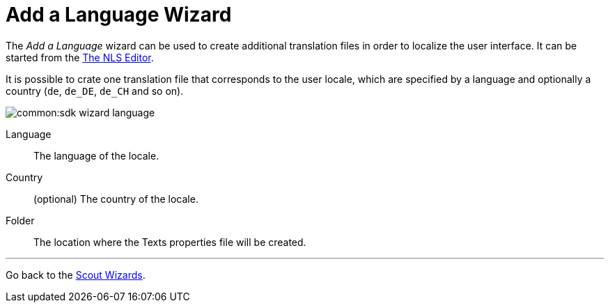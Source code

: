 = Add a Language Wizard

:experimental:

The _Add a Language_ wizard can be used to create additional translation files in order to localize the user interface.
It can be started from the <<sdk_editor_nls.adoc#nls-editor, The NLS Editor>>.

It is possible to crate one translation file that corresponds to the user locale, which are specified by a language and optionally a country (`de`, `de_DE`, `de_CH` and so on).

image::common:sdk_wizard_language.png[]

Language:: The language of the locale.
Country:: (optional) The country of the locale.
Folder:: The location where the Texts properties file will be created.

'''
Go back to the <<sdk_wizard.adoc#, Scout Wizards>>.
